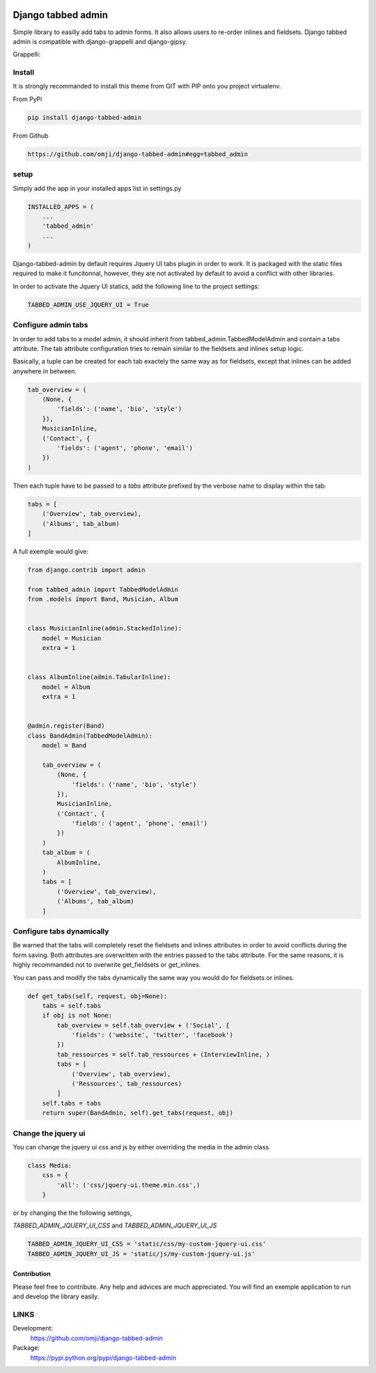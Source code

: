 .. image:: https://badge.fury.io/py/django-tabbed-admin.png
  :target: http://badge.fury.io/py/django-tabbed-admin
  :alt: PyPI version
  :height: 18px

.. image::  https://travis-ci.org/omji/django-tabbed-admin.png?branch=master
  :target: https://travis-ci.org/omji/django-tabbed-admin
  :alt: build-status
  :height: 18px

.. image:: https://coveralls.io/repos/omji/django-tabbed-admin/badge.png?branch=master
  :target: https://coveralls.io/r/omji/django-tabbed-admin
  :alt: coverage
  :height: 18px

###################
Django tabbed admin
###################

Simple library to easilly add tabs to admin forms. It also allows users to re-order inlines and fieldsets.
Django tabbed admin is compatible with django-grappelli and django-gipsy.

.. image:: https://box.everhelper.me/attachment/256054/rSqCFM20d245qFlG5z64EgiOVpeuTU3P/341506-h1u4JrpaUan0tG2e/screen.png
   :height: 400px
   :width: 800 px

Grappelli:

.. image:: https://box.everhelper.me/attachment/256057/rSqCFM20d245qFlG5z64EgiOVpeuTU3P/341506-kQnZXKsO0pfrU4cI/screen.png
   :height: 400px
   :width: 800 px

*******
Install
*******

It is strongly recommanded to install this theme from GIT with PIP onto you project virtualenv.

From PyPi

.. code-block::  shell-session

    pip install django-tabbed-admin

From Github

.. code-block::  shell-session

    https://github.com/omji/django-tabbed-admin#egg=tabbed_admin


*****
setup
*****

Simply add the app in your installed apps list in settings.py

.. code-block::  python

    INSTALLED_APPS = (
        ...
        'tabbed_admin'
        ...
    )

Django-tabbed-admin by default requires Jquery UI tabs plugin in order to work. It is packaged with the static files required to make it funcitonnal, however, they are not activated by default to avoid a conflict with other libraries.

In order to activate the Jquery UI statics, add the following line to the project settings:

.. code-block::  python

    TABBED_ADMIN_USE_JQUERY_UI = True


********************
Configure admin tabs
********************

In order to add tabs to a model admin, it should inherit from tabbed_admin.TabbedModelAdmin and contain a tabs attribute.
The tab attribute configuration tries to remain similar to the fieldsets and inlines setup logic.

Basically, a tuple can be created for each tab exactely the same way as for fieldsets, except that inlines can be added anywhere in between.

.. code-block::  python

    tab_overview = (
        (None, {
            'fields': ('name', 'bio', 'style')
        }),
        MusicianInline,
        ('Contact', {
            'fields': ('agent', 'phone', 'email')
        })
    )

Then each tuple have to be passed to a *tabs* attribute prefixed by the verbose name to display within the tab:

.. code-block::  python

    tabs = [
        ('Overview', tab_overview),
        ('Albums', tab_album)
    ]


A full exemple would give:

.. code-block::  python

    from django.contrib import admin

    from tabbed_admin import TabbedModelAdmin
    from .models import Band, Musician, Album


    class MusicianInline(admin.StackedInline):
        model = Musician
        extra = 1


    class AlbumInline(admin.TabularInline):
        model = Album
        extra = 1


    @admin.register(Band)
    class BandAdmin(TabbedModelAdmin):
        model = Band

        tab_overview = (
            (None, {
                'fields': ('name', 'bio', 'style')
            }),
            MusicianInline,
            ('Contact', {
                'fields': ('agent', 'phone', 'email')
            })
        )
        tab_album = (
            AlbumInline,
        )
        tabs = [
            ('Overview', tab_overview),
            ('Albums', tab_album)
        ]

**************************
Configure tabs dynamically
**************************

Be warned that the tabs will completely reset the fieldsets and inlines attributes in order to avoid conflicts during the form saving. Both attributes are overwritten with the entries passed to the tabs attribute. For the same reasons, it is highly recommanded not to overwrite get_fieldsets or get_inlines.

You can pass and modify the tabs dynamically the same way you would do for fieldsets or inlines.

.. code-block::  python

    def get_tabs(self, request, obj=None):
        tabs = self.tabs
        if obj is not None:
            tab_overview = self.tab_overview + ('Social', {
                'fields': ('website', 'twitter', 'facebook')
            })
            tab_ressources = self.tab_ressources + (InterviewInline, )
            tabs = [
                ('Overview', tab_overview),
                ('Ressources', tab_ressources)
            ]
        self.tabs = tabs
        return super(BandAdmin, self).get_tabs(request, obj)


********************
Change the jquery ui
********************

You can change the jquery ui css and js by either overriding the media in the
admin class

.. code-block:: python

    class Media:
        css = {
            'all': ('css/jquery-ui.theme.min.css',)
        }

or by changing the the following settings,

`TABBED_ADMIN_JQUERY_UI_CSS` and `TABBED_ADMIN_JQUERY_UI_JS`

.. code-block:: python

    TABBED_ADMIN_JQUERY_UI_CSS = 'static/css/my-custom-jquery-ui.css'
    TABBED_ADMIN_JQUERY_UI_JS = 'static/js/my-custom-jquery-ui.js'


Contribution
************

Please feel free to contribute. Any help and advices are much appreciated.
You will find an exemple application to run and develop the library easily.


*****
LINKS
*****

Development:
    https://github.com/omji/django-tabbed-admin

Package:
    https://pypi.python.org/pypi/django-tabbed-admin
